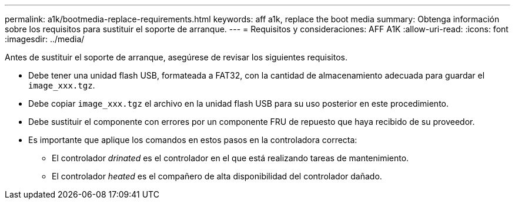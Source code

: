 ---
permalink: a1k/bootmedia-replace-requirements.html 
keywords: aff a1k, replace the boot media 
summary: Obtenga información sobre los requisitos para sustituir el soporte de arranque. 
---
= Requisitos y consideraciones: AFF A1K
:allow-uri-read: 
:icons: font
:imagesdir: ../media/


[role="lead"]
Antes de sustituir el soporte de arranque, asegúrese de revisar los siguientes requisitos.

* Debe tener una unidad flash USB, formateada a FAT32, con la cantidad de almacenamiento adecuada para guardar el `image_xxx.tgz`.
* Debe copiar `image_xxx.tgz` el archivo en la unidad flash USB para su uso posterior en este procedimiento.
* Debe sustituir el componente con errores por un componente FRU de repuesto que haya recibido de su proveedor.
* Es importante que aplique los comandos en estos pasos en la controladora correcta:
+
** El controlador _drinated_ es el controlador en el que está realizando tareas de mantenimiento.
** El controlador _heated_ es el compañero de alta disponibilidad del controlador dañado.



